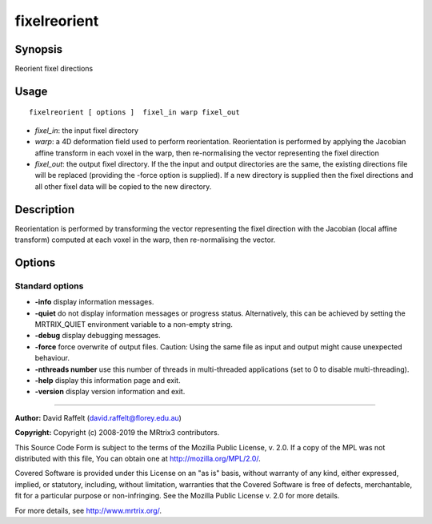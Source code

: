 .. _fixelreorient:

fixelreorient
===================

Synopsis
--------

Reorient fixel directions

Usage
--------

::

    fixelreorient [ options ]  fixel_in warp fixel_out

-  *fixel_in*: the input fixel directory
-  *warp*: a 4D deformation field used to perform reorientation. Reorientation is performed by applying the Jacobian affine transform in each voxel in the warp, then re-normalising the vector representing the fixel direction
-  *fixel_out*: the output fixel directory. If the the input and output directories are the same, the existing directions file will be replaced (providing the -force option is supplied). If a new directory is supplied then the fixel directions and all other fixel data will be copied to the new directory.

Description
-----------

Reorientation is performed by transforming the vector representing the fixel direction with the Jacobian (local affine transform) computed at each voxel in the warp, then re-normalising the vector.

Options
-------

Standard options
^^^^^^^^^^^^^^^^

-  **-info** display information messages.
   
-  **-quiet** do not display information messages or progress status. Alternatively, this can be achieved by setting the MRTRIX_QUIET environment variable to a non-empty string.
   
-  **-debug** display debugging messages.
   
-  **-force** force overwrite of output files. Caution: Using the same file as input and output might cause unexpected behaviour.
   
-  **-nthreads number** use this number of threads in multi-threaded applications (set to 0 to disable multi-threading).
   
-  **-help** display this information page and exit.
   
-  **-version** display version information and exit.
   
--------------



**Author:** David Raffelt (david.raffelt@florey.edu.au)

**Copyright:** Copyright (c) 2008-2019 the MRtrix3 contributors.

This Source Code Form is subject to the terms of the Mozilla Public
License, v. 2.0. If a copy of the MPL was not distributed with this
file, You can obtain one at http://mozilla.org/MPL/2.0/.

Covered Software is provided under this License on an "as is"
basis, without warranty of any kind, either expressed, implied, or
statutory, including, without limitation, warranties that the
Covered Software is free of defects, merchantable, fit for a
particular purpose or non-infringing.
See the Mozilla Public License v. 2.0 for more details.

For more details, see http://www.mrtrix.org/.


